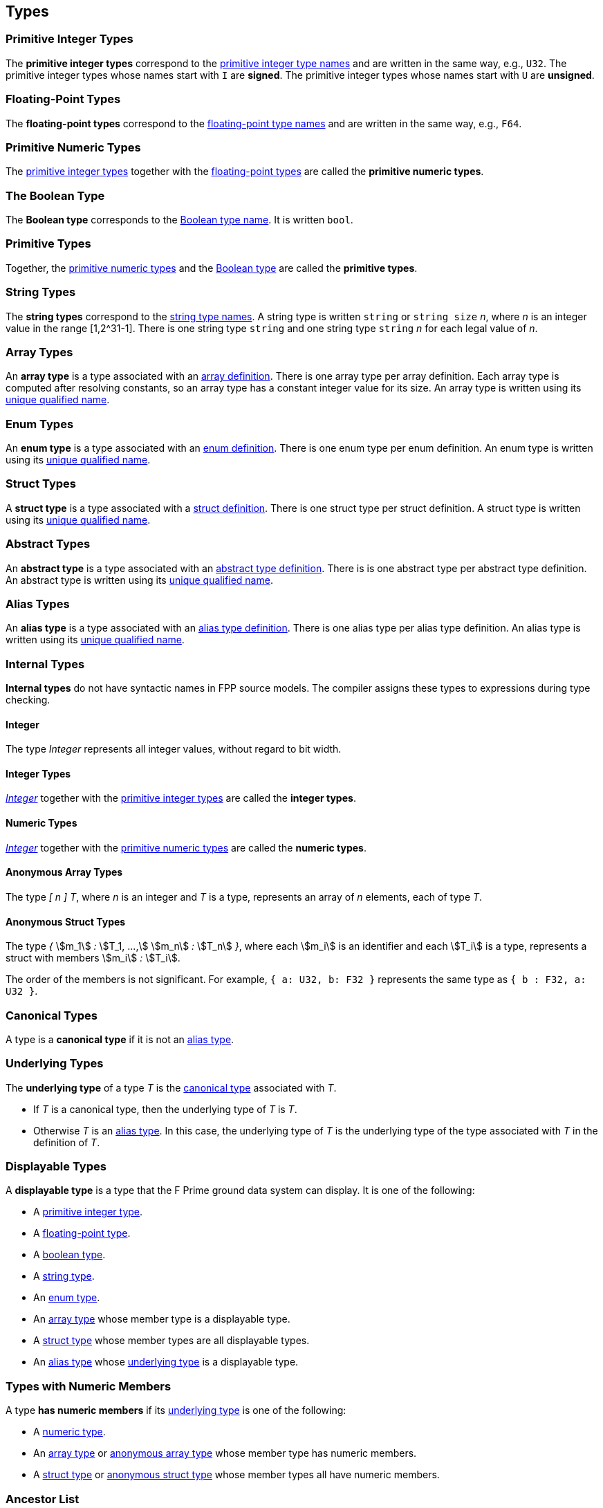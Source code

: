 == Types

=== Primitive Integer Types

The *primitive integer types* correspond to the
<<Type-Names_Primitive-Integer-Type-Names,primitive integer type names>>
and are written in the same way, e.g., `U32`.
The primitive integer types whose names start with `I` are *signed*.
The primitive integer types whose names start with `U` are *unsigned*.

=== Floating-Point Types

The *floating-point types* correspond to the
<<Type-Names_Floating-Point-Type-Names,floating-point type names>>
and are written in the same way, e.g., `F64`.

=== Primitive Numeric Types

The <<Types_Primitive-Integer-Types,primitive integer types>>
together with the <<Types_Floating-Point-Types,floating-point types>> are
called the *primitive numeric types*.

=== The Boolean Type

The *Boolean type* corresponds to the
<<Type-Names_The-Boolean-Type-Name,Boolean type name>>.
It is written `bool`.

=== Primitive Types

Together, the <<Types_Primitive-Numeric-Types,primitive numeric types>>
and the
<<Types_The-Boolean-Type,Boolean type>>
are called the *primitive types*.

=== String Types

The *string types* correspond to the
<<Type-Names_String-Type-Names,string type names>>.
A string type is written `string` or `string size` _n_,
where _n_ is an integer value in the range [1,2^31-1].
There is one string type `string` and one string type `string` _n_
for each legal value of _n_.

=== Array Types

An *array type* is a type associated with an
<<Definitions_Array-Definitions,array definition>>.
There is one array type per array definition.
Each array type is computed after resolving constants,
so an array type has a constant integer value for its size.
An array type is written using its
<<Scoping-of-Names_Names-of-Definitions,unique qualified
name>>.

=== Enum Types

An *enum type* is a type associated with an
<<Definitions_Enum-Definitions,enum definition>>.
There is one enum type per enum definition.
An enum type is written using its
<<Scoping-of-Names_Names-of-Definitions,unique qualified
name>>.

=== Struct Types

A *struct type* is a type associated with a
<<Definitions_Struct-Definitions,struct definition>>.
There is one struct type per struct definition.
A struct type is written using its
<<Scoping-of-Names_Names-of-Definitions,unique qualified
name>>.

=== Abstract Types

An *abstract type* is a type associated with an
<<Definitions_Abstract-Type-Definitions,abstract type definition>>.
There is is one abstract type per abstract type definition.
An abstract type is written using its
<<Scoping-of-Names_Names-of-Definitions,unique qualified
name>>.

=== Alias Types

An *alias type* is a type associated with an
<<Definitions_Alias-Type-Definitions,alias type definition>>.
There is one alias type per alias type definition.
An alias type is written using its
<<Scoping-of-Names_Names-of-Definitions,unique qualified
name>>.

=== Internal Types

*Internal types* do not have syntactic names in FPP source models.
The compiler assigns these types to expressions during type checking.

==== Integer

The type _Integer_ represents all integer values, without regard
to bit width.

==== Integer Types

<<Types_Internal-Types_Integer,_Integer_>> together with the
<<Types_Primitive-Integer-Types,primitive integer types>> are called
the *integer types*.

==== Numeric Types

<<Types_Internal-Types_Integer,_Integer_>> together with the
<<Types_Primitive-Numeric-Types,primitive numeric types>> are called
the *numeric types*.

==== Anonymous Array Types

The type _[_ _n_ _]_ _T_, where _n_
is an integer and _T_ is a type, represents an array of _n_ elements,
each of type _T_.

==== Anonymous Struct Types

The type _{_ stem:[m_1] _:_ stem:[T_1, ...,] stem:[m_n] _:_ stem:[T_n] _}_,
where each stem:[m_i] is an identifier and each stem:[T_i] is a type,
represents a struct with members stem:[m_i] _:_ stem:[T_i].

The order of the members is not significant.
For example, `{ a: U32, b: F32 }` represents the same
type as `{ b : F32, a: U32 }`.

=== Canonical Types

A type is a *canonical type* if it is not an <<Types_Alias-Types,alias type>>.

=== Underlying Types

The *underlying type* of a type _T_ is the <<Types_Canonical-Types, canonical type>>
associated with _T_.

* If _T_ is a canonical type, then the underlying type of _T_ is _T_.

* Otherwise _T_ is an <<Types_Alias-Types,alias type>>.
In this case, the underlying type of _T_ is the underlying type of the type
associated with _T_ in the definition of _T_.

=== Displayable Types

A *displayable type* is a type that the F Prime ground data system can display.
It is one of the following:

* A <<Types_Primitive-Integer-Types,primitive integer type>>.
* A <<Types_Floating-Point-Types,floating-point type>>.
* A <<Types_The-Boolean-Type,boolean type>>.
* A <<Types_String-Types,string type>>.
* An <<Types_Enum-Types,enum type>>.
* An <<Types_Array-Types,array type>> whose member type is a displayable type.
* A <<Types_Struct-Types,struct type>> whose member types are all displayable types.
* An <<Types_Alias-Types,alias type>> whose <<Types_Underlying-Types,underlying 
type>> is a displayable type.

=== Types with Numeric Members

A type *has numeric members* if its <<Types_Underlying-Types,underlying type>>
is one of the following:

* A <<Types_Internal-Types_Numeric-Types,numeric type>>.

* An <<Types_Array-Types,array type>> or
<<Types_Internal-Types_Anonymous-Array-Types,anonymous array type>> whose
member type has numeric members.

* A <<Types_Struct-Types,struct type>> or
<<Types_Internal-Types_Anonymous-Struct-Types,anonymous struct type>> whose
member types all have numeric members.

=== Ancestor List

A type **has a parent** if it is a <<Types_Alias-Types,alias type>>.
An ancestor list of a type is a list containing the type itself as well
as the ancestor list of the parent type (given it has a parent).

The order of the ancestor list is from the type to the oldest parent type.

=== Default Values

Every type _T_ with a syntactic name in FPP has an associated *default
value*.
In generated C++ code, this is the value that is used to initialize a variable
of type _T_
when no other initializer is specified.
Default values are important, because they ensure that in generated code,
every variable is initialized when it is created.

* The default value associated with each
<<Types_Primitive-Numeric-Types,primitive numeric type>> is zero.

* The default value associated with
<<Types_The-Boolean-Type,`bool`>> is `false`.

* The default value associated with any
<<Types_String-Types,string type>> is the empty string.

* The default value associated with an
<<Types_Array-Types,array type>> _T_ is (1)
the default value specified in the array definition,
if one is given; otherwise (2) the unique value
of type _T_ that has the default value of the member type
of _T_ at each member.
See the section on <<Definitions_Array-Definitions,
array definitions>> for examples.

* The default value associated with an
<<Types_Enum-Types,enum type>> is (1) the default value
specified in the enum definition, if one is given;
otherwise (2) the first
enumerated constant appearing in the enum definition.

* The default value associated with a
<<Types_Struct-Types,struct type>> _T_ is (1)
the default value specified in the struct definition,
if one is given; otherwise (2) the unique value of type
_T_ that has the default value of the member type stem:[T_i]
for each member stem:[m_i] `:` stem:[T_i] of _T_.
See the section on <<Definitions_Struct-Definitions,
struct definitions>> for examples.

* The default value associated with an
<<Types_Abstract-Types,abstract type>> _T_ is the
<<Values_Abstract-Type-Values,single value associated with _T_>>.
This value is left abstract in the FPP model; the implementation
of _T_ must provide a concrete value.

* The default value associated with an
<<Types_Alias-Types,alias type>> _T_ is the
<<Types_Default-Values,default value>> of its
<<Types_Underlying-Types,underlying type>>.
